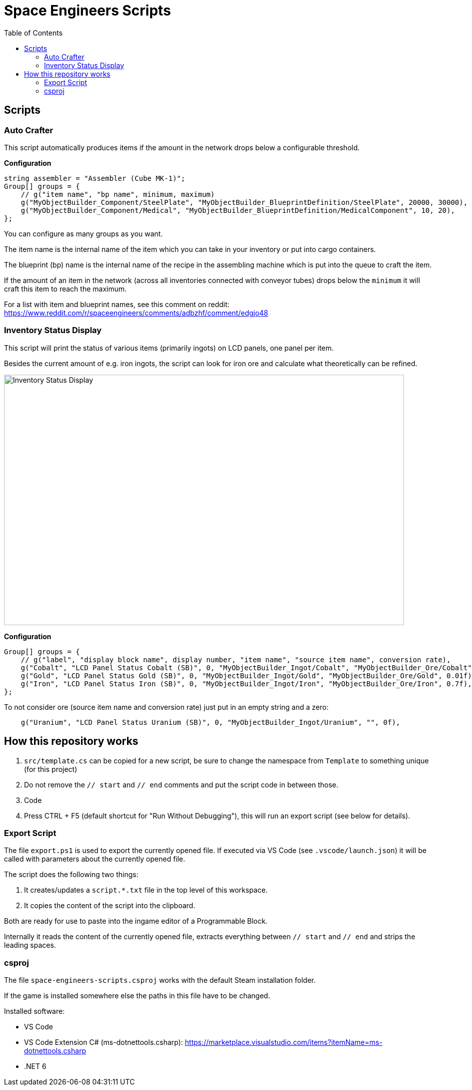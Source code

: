 = Space Engineers Scripts
:toc:



== Scripts



=== Auto Crafter

This script automatically produces items if the amount in the network drops below a configurable threshold.

*Configuration*

[source,csharp]
----
string assembler = "Assembler (Cube MK-1)";
Group[] groups = {
    // g("item name", "bp name", minimum, maximum)
    g("MyObjectBuilder_Component/SteelPlate", "MyObjectBuilder_BlueprintDefinition/SteelPlate", 20000, 30000),
    g("MyObjectBuilder_Component/Medical", "MyObjectBuilder_BlueprintDefinition/MedicalComponent", 10, 20),
};
----

You can configure as many groups as you want.

The item name is the internal name of the item which you can take in your inventory or put into cargo containers.

The blueprint (bp) name is the internal name of the recipe in the assembling machine which is put into the queue to craft the item.

If the amount of an item in the network (across all inventories connected with conveyor tubes) drops below the `minimum` it will craft this item to reach the maximum.

For a list with item and blueprint names, see this comment on reddit:
https://www.reddit.com/r/spaceengineers/comments/adbzhf/comment/edgjo48



=== Inventory Status Display

This script will print the status of various items (primarily ingots) on LCD panels, one panel per item.

Besides the current amount of e.g. iron ingots, the script can look for iron ore and calculate what theoretically can be refined.

image::images/inventory-status-display-1.png[Inventory Status Display,800,500]

*Configuration*

[source,csharp]
----
Group[] groups = {
    // g("label", "display block name", display number, "item name", "source item name", conversion rate),
    g("Cobalt", "LCD Panel Status Cobalt (SB)", 0, "MyObjectBuilder_Ingot/Cobalt", "MyObjectBuilder_Ore/Cobalt", 0.3f),
    g("Gold", "LCD Panel Status Gold (SB)", 0, "MyObjectBuilder_Ingot/Gold", "MyObjectBuilder_Ore/Gold", 0.01f),
    g("Iron", "LCD Panel Status Iron (SB)", 0, "MyObjectBuilder_Ingot/Iron", "MyObjectBuilder_Ore/Iron", 0.7f),
};
----

To not consider ore (source item name and conversion rate) just put in an empty string and a zero:

[source,csharp]
----
    g("Uranium", "LCD Panel Status Uranium (SB)", 0, "MyObjectBuilder_Ingot/Uranium", "", 0f),
----



== How this repository works

1. `src/template.cs` can be copied for a new script, be sure to change the namespace from `Template` to something unique (for this project)
2. Do not remove the `// start` and `// end` comments and put the script code in between those.
3. Code
4. Press CTRL + F5 (default shortcut for "Run Without Debugging"), this will run an export script (see below for details).



=== Export Script

The file `export.ps1` is used to export the currently opened file.
If executed via VS Code (see `.vscode/launch.json`) it will be called with parameters about the currently opened file.

The script does the following two things:

1. It creates/updates a `script.*.txt` file in the top level of this workspace.
2. It copies the content of the script into the clipboard.

Both are ready for use to paste into the ingame editor of a Programmable Block.

Internally it reads the content of the currently opened file, extracts everything between `// start` and `// end` and strips the leading spaces.



=== csproj

The file `space-engineers-scripts.csproj` works with the default Steam installation folder.

If the game is installed somewhere else the paths in this file have to be changed.

Installed software:

- VS Code
- VS Code Extension C# (ms-dotnettools.csharp): https://marketplace.visualstudio.com/items?itemName=ms-dotnettools.csharp
- .NET 6
